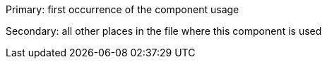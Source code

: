 Primary: first occurrence of the component usage

Secondary: all other places in the file where this component is used